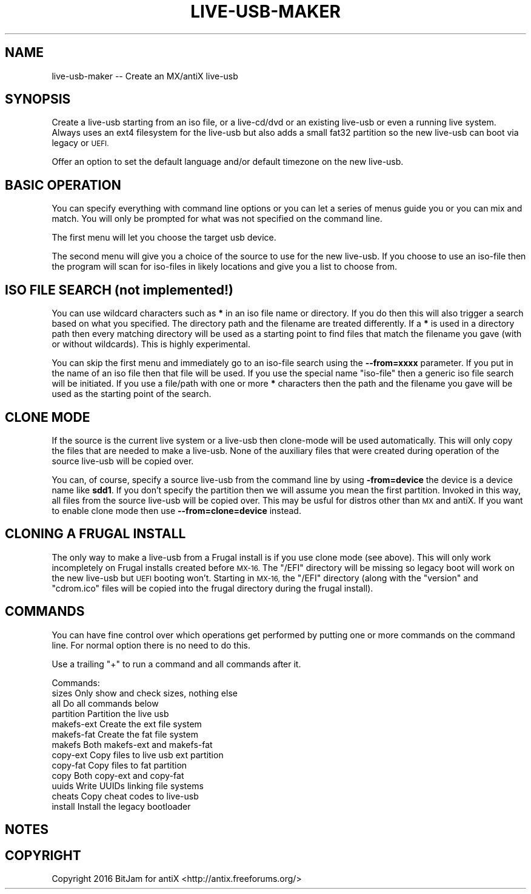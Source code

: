 .\" Automatically generated by Pod::Man 2.28 (Pod::Simple 3.29)
.\"
.\" Standard preamble:
.\" ========================================================================
.de Sp \" Vertical space (when we can't use .PP)
.if t .sp .5v
.if n .sp
..
.de Vb \" Begin verbatim text
.ft CW
.nf
.ne \\$1
..
.de Ve \" End verbatim text
.ft R
.fi
..
.\" Set up some character translations and predefined strings.  \*(-- will
.\" give an unbreakable dash, \*(PI will give pi, \*(L" will give a left
.\" double quote, and \*(R" will give a right double quote.  \*(C+ will
.\" give a nicer C++.  Capital omega is used to do unbreakable dashes and
.\" therefore won't be available.  \*(C` and \*(C' expand to `' in nroff,
.\" nothing in troff, for use with C<>.
.tr \(*W-
.ds C+ C\v'-.1v'\h'-1p'\s-2+\h'-1p'+\s0\v'.1v'\h'-1p'
.ie n \{\
.    ds -- \(*W-
.    ds PI pi
.    if (\n(.H=4u)&(1m=24u) .ds -- \(*W\h'-12u'\(*W\h'-12u'-\" diablo 10 pitch
.    if (\n(.H=4u)&(1m=20u) .ds -- \(*W\h'-12u'\(*W\h'-8u'-\"  diablo 12 pitch
.    ds L" ""
.    ds R" ""
.    ds C` ""
.    ds C' ""
'br\}
.el\{\
.    ds -- \|\(em\|
.    ds PI \(*p
.    ds L" ``
.    ds R" ''
.    ds C`
.    ds C'
'br\}
.\"
.\" Escape single quotes in literal strings from groff's Unicode transform.
.ie \n(.g .ds Aq \(aq
.el       .ds Aq '
.\"
.\" If the F register is turned on, we'll generate index entries on stderr for
.\" titles (.TH), headers (.SH), subsections (.SS), items (.Ip), and index
.\" entries marked with X<> in POD.  Of course, you'll have to process the
.\" output yourself in some meaningful fashion.
.\"
.\" Avoid warning from groff about undefined register 'F'.
.de IX
..
.nr rF 0
.if \n(.g .if rF .nr rF 1
.if (\n(rF:(\n(.g==0)) \{
.    if \nF \{
.        de IX
.        tm Index:\\$1\t\\n%\t"\\$2"
..
.        if !\nF==2 \{
.            nr % 0
.            nr F 2
.        \}
.    \}
.\}
.rr rF
.\"
.\" Accent mark definitions (@(#)ms.acc 1.5 88/02/08 SMI; from UCB 4.2).
.\" Fear.  Run.  Save yourself.  No user-serviceable parts.
.    \" fudge factors for nroff and troff
.if n \{\
.    ds #H 0
.    ds #V .8m
.    ds #F .3m
.    ds #[ \f1
.    ds #] \fP
.\}
.if t \{\
.    ds #H ((1u-(\\\\n(.fu%2u))*.13m)
.    ds #V .6m
.    ds #F 0
.    ds #[ \&
.    ds #] \&
.\}
.    \" simple accents for nroff and troff
.if n \{\
.    ds ' \&
.    ds ` \&
.    ds ^ \&
.    ds , \&
.    ds ~ ~
.    ds /
.\}
.if t \{\
.    ds ' \\k:\h'-(\\n(.wu*8/10-\*(#H)'\'\h"|\\n:u"
.    ds ` \\k:\h'-(\\n(.wu*8/10-\*(#H)'\`\h'|\\n:u'
.    ds ^ \\k:\h'-(\\n(.wu*10/11-\*(#H)'^\h'|\\n:u'
.    ds , \\k:\h'-(\\n(.wu*8/10)',\h'|\\n:u'
.    ds ~ \\k:\h'-(\\n(.wu-\*(#H-.1m)'~\h'|\\n:u'
.    ds / \\k:\h'-(\\n(.wu*8/10-\*(#H)'\z\(sl\h'|\\n:u'
.\}
.    \" troff and (daisy-wheel) nroff accents
.ds : \\k:\h'-(\\n(.wu*8/10-\*(#H+.1m+\*(#F)'\v'-\*(#V'\z.\h'.2m+\*(#F'.\h'|\\n:u'\v'\*(#V'
.ds 8 \h'\*(#H'\(*b\h'-\*(#H'
.ds o \\k:\h'-(\\n(.wu+\w'\(de'u-\*(#H)/2u'\v'-.3n'\*(#[\z\(de\v'.3n'\h'|\\n:u'\*(#]
.ds d- \h'\*(#H'\(pd\h'-\w'~'u'\v'-.25m'\f2\(hy\fP\v'.25m'\h'-\*(#H'
.ds D- D\\k:\h'-\w'D'u'\v'-.11m'\z\(hy\v'.11m'\h'|\\n:u'
.ds th \*(#[\v'.3m'\s+1I\s-1\v'-.3m'\h'-(\w'I'u*2/3)'\s-1o\s+1\*(#]
.ds Th \*(#[\s+2I\s-2\h'-\w'I'u*3/5'\v'-.3m'o\v'.3m'\*(#]
.ds ae a\h'-(\w'a'u*4/10)'e
.ds Ae A\h'-(\w'A'u*4/10)'E
.    \" corrections for vroff
.if v .ds ~ \\k:\h'-(\\n(.wu*9/10-\*(#H)'\s-2\u~\d\s+2\h'|\\n:u'
.if v .ds ^ \\k:\h'-(\\n(.wu*10/11-\*(#H)'\v'-.4m'^\v'.4m'\h'|\\n:u'
.    \" for low resolution devices (crt and lpr)
.if \n(.H>23 .if \n(.V>19 \
\{\
.    ds : e
.    ds 8 ss
.    ds o a
.    ds d- d\h'-1'\(ga
.    ds D- D\h'-1'\(hy
.    ds th \o'bp'
.    ds Th \o'LP'
.    ds ae ae
.    ds Ae AE
.\}
.rm #[ #] #H #V #F C
.\" ========================================================================
.\"
.IX Title "LIVE-USB-MAKER 1"
.TH LIVE-USB-MAKER 1 "2016-10-03" "Version 2.0.0" "antiX Documentation"
.\" For nroff, turn off justification.  Always turn off hyphenation; it makes
.\" way too many mistakes in technical documents.
.if n .ad l
.nh
.SH "NAME"
live\-usb\-maker \-\- Create an MX/antiX live\-usb
.SH "SYNOPSIS"
.IX Header "SYNOPSIS"
Create a live-usb starting from an iso file, or a live\-cd/dvd or
an existing live-usb or even a running live system.  Always uses
an ext4 filesystem for the live-usb but also adds a small fat32
partition so the new live-usb can boot via legacy or \s-1UEFI.\s0
.PP
Offer an option to set the default language and/or default
timezone on the new live-usb.
.SH "BASIC OPERATION"
.IX Header "BASIC OPERATION"
You can specify everything with command line options or you can
let a series of menus guide you or you can mix and match.  You
will only be prompted for what was not specified on the command
line.
.PP
The first menu will let you choose the target usb device.
.PP
The second menu will give you a choice of the source to use for
the new live-usb.  If you choose to use an iso-file then the
program will scan for iso-files in likely locations and give you
a list to choose from.
.SH "ISO FILE SEARCH (not implemented!)"
.IX Header "ISO FILE SEARCH (not implemented!)"
You can use wildcard characters such as \fB*\fR in an iso file name
or directory.  If you do then this will also trigger a search
based on what you specified.  The directory path and the filename
are treated differently.  If a \fB*\fR is used in a directory path
then every matching directory will be used as a starting point to
find files that match the filename you gave (with or without
wildcards).   This is highly experimental.
.PP
You can skip the first menu and immediately go to an iso-file
search using the \fB\-\-from=xxxx\fR parameter.  If you put in the
name of an iso file then that file will be used.  If you use
the special name \*(L"iso-file\*(R" then a generic iso file search
will be initiated.  If you use a file/path with one or more
\&\fB*\fR characters then the path and the filename you gave will
be used as the starting point of the search.
.SH "CLONE MODE"
.IX Header "CLONE MODE"
If the source is the current live system or a live-usb then
clone-mode will be used automatically.  This will only copy the
files that are needed to make a live-usb.  None of the auxiliary
files that were created during operation of the source live-usb
will be copied over.
.PP
You can, of course, specify a source live-usb from the command
line by using \fB\-from=device\fR the device is a device name like
\&\fBsdd1\fR.   If you don't specify the partition then we will assume
you mean the first partition.  Invoked in this way, all files
from the source live-usb will be copied over.  This may be usful
for distros other than \s-1MX\s0 and antiX.  If you want to enable clone
mode then use \fB\-\-from=clone=device\fR instead.
.SH "CLONING A FRUGAL INSTALL"
.IX Header "CLONING A FRUGAL INSTALL"
The only way to make a live-usb from a Frugal install is if you
use clone mode (see above).  This will only work incompletely on
Frugal installs created before \s-1MX\-16. \s0 The \f(CW\*(C`/EFI\*(C'\fR directory will
be missing so legacy boot will work on the new live-usb but \s-1UEFI\s0
booting won't.  Starting in \s-1MX\-16,\s0 the \f(CW\*(C`/EFI\*(C'\fR directory (along
with the \f(CW\*(C`version\*(C'\fR and \f(CW\*(C`cdrom.ico\*(C'\fR files will be copied into
the frugal directory during the frugal install).
.SH "COMMANDS"
.IX Header "COMMANDS"
You can have fine control over which operations get performed
by putting one or more commands on the command line.  For
normal option there is no need to do this.
.PP
Use a trailing \*(L"+\*(R" to run a command and all commands after it.
.PP
Commands:
    sizes        Only show and check sizes, nothing else
    all          Do all commands below
    partition    Partition the live usb
    makefs-ext   Create the ext file system
    makefs-fat   Create the fat file system
    makefs       Both makefs-ext and makefs-fat
    copy-ext     Copy files to live usb ext partition
    copy-fat     Copy files to fat partition
    copy         Both copy-ext and copy-fat
    uuids        Write UUIDs linking file systems
    cheats       Copy cheat codes to live-usb
    install      Install the legacy bootloader
.SH "NOTES"
.IX Header "NOTES"
.SH "COPYRIGHT"
.IX Header "COPYRIGHT"
Copyright 2016
BitJam for antiX <http://antix.freeforums.org/>
